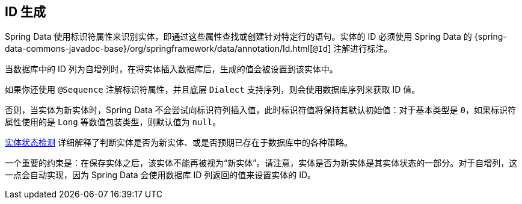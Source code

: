 [[entity-persistence.id-generation]]
== ID 生成

Spring Data 使用标识符属性来识别实体，即通过这些属性查找或创建针对特定行的语句。实体的 ID 必须使用 Spring Data 的 {spring-data-commons-javadoc-base}/org/springframework/data/annotation/Id.html[`@Id`] 注解进行标注。

当数据库中的 ID 列为自增列时，在将实体插入数据库后，生成的值会被设置到该实体中。

如果你还使用 `@Sequence` 注解标识符属性，并且底层 `Dialect` 支持序列，则会使用数据库序列来获取 ID 值。

否则，当实体为新实体时，Spring Data 不会尝试向标识符列插入值，此时标识符值将保持其默认初始值：对于基本类型是 `0`，如果标识符属性使用的是 `Long` 等数值包装类型，则默认值为 `null`。

xref:repositories/core-concepts.adoc#is-new-state-detection[实体状态检测] 详细解释了判断实体是否为新实体、或是否预期已存在于数据库中的各种策略。

一个重要的约束是：在保存实体之后，该实体不能再被视为“新实体”。请注意，实体是否为新实体是其实体状态的一部分。对于自增列，这一点会自动实现，因为 Spring Data 会使用数据库 ID 列返回的值来设置实体的 ID。